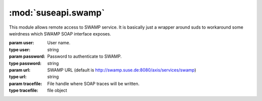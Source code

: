 :mod:`suseapi.swamp`
====================

.. module:: suseapi.swamp
   :synopsis: SWAMP access library.

.. index:: single: SOAP
           single: suds

This module allows remote access to SWAMP service. It is basically just a
wrapper around suds to workaround some weirdness which SWAMP SOAP interface
exposes.


.. class:: SWAMP(user, password, url=None, tracefile=None)

    :param user: User name.
    :type user: string
    :param password: Password to authenticate to SWAMP.
    :type password: string
    :param url: SWAMP URL (default is http://swamp.suse.de:8080/axis/services/swamp)
    :type url: string
    :param tracefile: File handle where SOAP traces will be written.
    :type tracefile: file object


    .. method:: getMethodDoc(name)

        Gets online documentation for method.

        :param name: Name of method
        :type name: string

        :return: Documentation for method
        :rtype: string

    .. method:: getAllDocs()

        Gets online documentation for all methods.

        :return: Documentation for all methods
        :rtype: dict

    .. method:: login()

        Logins to SWAMP.

        This actually only tests whether login information is correct.

        :return: None

    .. method:: doGetProperty(name)

        Gets SWAMP property.

        :param name: Name of property
        :type name: string

        :return: Value of property
        :rtype: string

    .. method:: getWorkflowInfo(id)

        Gets the workflows properties.

        :param id: Workflow ID.
        :type id: integer

        :return: Workflow properties.

    .. method:: doGetAllDataPaths(id)

        Gets all workflows data paths.

        :param id: Workflow ID.
        :type id: integer

        :return: Workflow data paths.

    .. method:: doGetData(id, path)

        Gets workflow data bit.

        :param id: Workflow ID.
        :type id: integer
        :param path: Data path.
        :type path: string

        :return: Workflow data bit value.

    .. method:: doGetAllData(id)

        Gets all workflow data bits.

        :param id: Workflow ID.
        :type id: integer

        :return: Workflow data bit values.
        :rtype: dict

    .. method:: getDataBit(id, path)

        Efficient wrapper around :meth:`doGetAllData` and :meth:`doGetData` to
        get a data bit.  It first tries to use all data, because getting it
        takes same time as single bit, but the data is cached and reused for
        next time.

        :param id: Workflow ID.
        :type id: integer
        :param path: Data path.
        :type path: string

        :return: Workflow data bit value.
        :rtype: string

    .. method:: doSendData(id, path, value)

        Sets data bit in a workflow.

        :param id: Workflow ID.
        :type id: integer
        :param path: Data path.
        :type path: string
        :param value: Data value.
        :type value: string

        :return: None

    .. method:: doSendEvent(id, envent)

        Sets data bit in a workflow.

        :param id: Workflow ID.
        :type id: integer
        :param event: Event name.
        :type event: string

        :return: None
